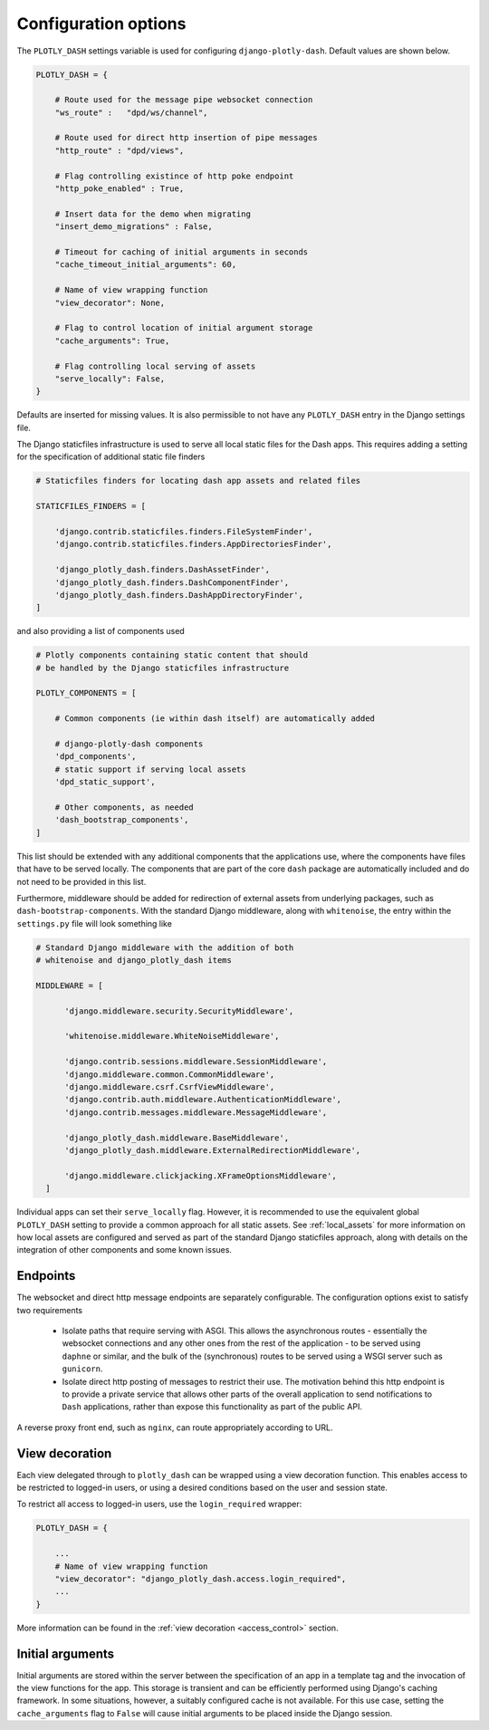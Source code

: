 .. _configuration:

Configuration options
=====================

The ``PLOTLY_DASH`` settings variable is used for configuring ``django-plotly-dash``. Default values are shown
below.

.. code-block:: python

  PLOTLY_DASH = {

      # Route used for the message pipe websocket connection
      "ws_route" :   "dpd/ws/channel",

      # Route used for direct http insertion of pipe messages
      "http_route" : "dpd/views",

      # Flag controlling existince of http poke endpoint
      "http_poke_enabled" : True,

      # Insert data for the demo when migrating
      "insert_demo_migrations" : False,

      # Timeout for caching of initial arguments in seconds
      "cache_timeout_initial_arguments": 60,

      # Name of view wrapping function
      "view_decorator": None,

      # Flag to control location of initial argument storage
      "cache_arguments": True,

      # Flag controlling local serving of assets
      "serve_locally": False,
  }

Defaults are inserted for missing values. It is also permissible to not have any ``PLOTLY_DASH`` entry in
the Django settings file.

The Django staticfiles infrastructure is used to serve all local static files for
the Dash apps. This requires adding a setting for the specification of additional static
file finders

.. code-block:: python

  # Staticfiles finders for locating dash app assets and related files

  STATICFILES_FINDERS = [

      'django.contrib.staticfiles.finders.FileSystemFinder',
      'django.contrib.staticfiles.finders.AppDirectoriesFinder',

      'django_plotly_dash.finders.DashAssetFinder',
      'django_plotly_dash.finders.DashComponentFinder',
      'django_plotly_dash.finders.DashAppDirectoryFinder',
  ]

and also providing a list of components used

.. code-block:: python

  # Plotly components containing static content that should
  # be handled by the Django staticfiles infrastructure

  PLOTLY_COMPONENTS = [

      # Common components (ie within dash itself) are automatically added

      # django-plotly-dash components
      'dpd_components',
      # static support if serving local assets
      'dpd_static_support',

      # Other components, as needed
      'dash_bootstrap_components',
  ]

This list should be extended with any additional components that the applications
use, where the components have files that have to be served locally. The components that
are part of the core ``dash`` package are automatically included and do not need to be
provided in this list.

Furthermore, middleware should be added for redirection of external assets from
underlying packages, such as ``dash-bootstrap-components``. With the standard
Django middleware, along with ``whitenoise``, the entry within the ``settings.py``
file will look something like

.. code-block:: python

  # Standard Django middleware with the addition of both
  # whitenoise and django_plotly_dash items

  MIDDLEWARE = [

        'django.middleware.security.SecurityMiddleware',

        'whitenoise.middleware.WhiteNoiseMiddleware',

        'django.contrib.sessions.middleware.SessionMiddleware',
        'django.middleware.common.CommonMiddleware',
        'django.middleware.csrf.CsrfViewMiddleware',
        'django.contrib.auth.middleware.AuthenticationMiddleware',
        'django.contrib.messages.middleware.MessageMiddleware',

        'django_plotly_dash.middleware.BaseMiddleware',
        'django_plotly_dash.middleware.ExternalRedirectionMiddleware',

        'django.middleware.clickjacking.XFrameOptionsMiddleware',
    ]


Individual apps can set their ``serve_locally`` flag. However, it is recommended to use
the equivalent global ``PLOTLY_DASH`` setting to provide a common approach for all
static assets. See :ref:`local_assets` for more information on how local assets are configured
and served as part of the standard Django staticfiles approach, along with details on the
integration of other components and some known issues.

.. _endpoints:

Endpoints
---------

The websocket and direct http message endpoints are separately configurable. The configuration options exist to satisfy
two requirements

  * Isolate paths that require serving with ASGI. This allows the asynchronous routes - essentially the websocket connections
    and any other ones from the rest of the application - to be served using ``daphne`` or similar, and the bulk of the
    (synchronous) routes to be served using a WSGI server such as ``gunicorn``.
  * Isolate direct http posting of messages to restrict their use. The motivation behind this http endpoint is to provide
    a private service that allows other
    parts of the overall application to send notifications to ``Dash`` applications, rather than expose this functionality
    as part of the public API.

A reverse proxy front end, such as ``nginx``, can route appropriately according to URL.

.. _view_decoration:

View decoration
---------------

Each view delegated through to ``plotly_dash`` can be wrapped using a view decoration function. This enables access to be restricted to
logged-in users, or using a desired conditions based on the user and session state.

To restrict all access to logged-in users, use the ``login_required`` wrapper:

.. code-block:: python

  PLOTLY_DASH = {

      ...
      # Name of view wrapping function
      "view_decorator": "django_plotly_dash.access.login_required",
      ...
  }

More information can be found in the :ref:`view decoration <access_control>` section.

.. _cache_arguments:

Initial arguments
-----------------

Initial arguments are stored within the server between the specification of an app in a template tag and the invocation of the
view functions for the app. This storage is transient and can be efficiently performed using Django's caching framework. In some
situations, however, a suitably configured cache is not available. For this use case, setting the ``cache_arguments`` flag to ``False`` will
cause initial arguments to be placed inside the Django session.
